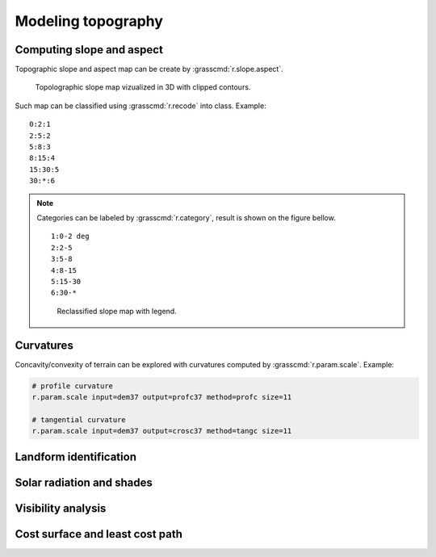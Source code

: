 Modeling topography
===================

Computing slope and aspect
--------------------------

Topographic slope and aspect map can be create by
:grasscmd:`r.slope.aspect`.

.. figure:: images/slope-contours-3d.png

   Topolographic slope map vizualized in 3D with clipped contours.

Such map can be classified using :grasscmd:`r.recode` into
class. Example:

::
   
   0:2:1
   2:5:2
   5:8:3
   8:15:4
   15:30:5
   30:*:6
   
.. note:: Categories can be labeled by :grasscmd:`r.category`, result
          is shown on the figure bellow.

          ::

             1:0-2 deg
             2:2-5
             3:5-8
             4:8-15
             5:15-30
             6:30-*

          .. figure:: images/slope-reclass.png

             Reclassified slope map with legend.
          
Curvatures
----------

Concavity/convexity of terrain can be explored with curvatures
computed by :grasscmd:`r.param.scale`. Example:

.. code-block:: bash

   # profile curvature
   r.param.scale input=dem37 output=profc37 method=profc size=11

   # tangential curvature
   r.param.scale input=dem37 output=crosc37 method=tangc size=11
                
Landform identification
-----------------------

.. todo:: r.geomorphon

Solar radiation and shades
--------------------------

Visibility analysis
-------------------

Cost surface and least cost path
--------------------------------
